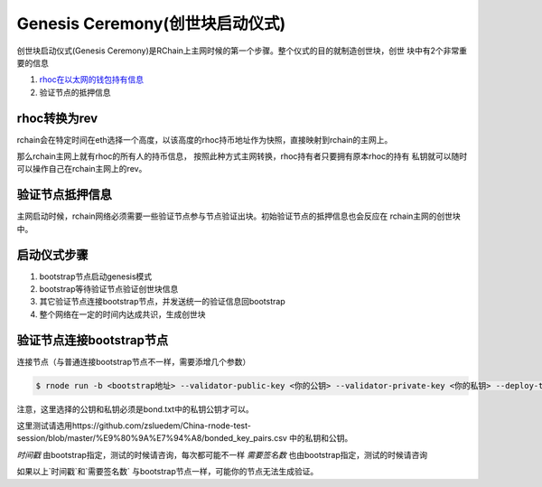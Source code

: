 ===============================
Genesis Ceremony(创世块启动仪式)
===============================

创世块启动仪式(Genesis Ceremony)是RChain上主网时候的第一个步骤。整个仪式的目的就制造创世块，创世
块中有2个非常重要的信息

1. `rhoc在以太网的钱包持有信息 <https://etherscan.io/token/0x168296bb09e24a88805cb9c33356536b980d3fc5#balances>`_
2. 验证节点的抵押信息

rhoc转换为rev
=============
rchain会在特定时间在eth选择一个高度，以该高度的rhoc持币地址作为快照，直接映射到rchain的主网上。

那么rchain主网上就有rhoc的所有人的持币信息， 按照此种方式主网转换，rhoc持有者只要拥有原本rhoc的持有
私钥就可以随时可以操作自己在rchain主网上的rev。

验证节点抵押信息
==============
主网启动时候，rchain网络必须需要一些验证节点参与节点验证出块。初始验证节点的抵押信息也会反应在
rchain主网的创世块中。

启动仪式步骤
============
1. bootstrap节点启动genesis模式
2. bootstrap等待验证节点验证创世块信息
3. 其它验证节点连接bootstrap节点，并发送统一的验证信息回bootstrap
4. 整个网络在一定的时间内达成共识，生成创世块


验证节点连接bootstrap节点
========================

连接节点（与普通连接bootstrap节点不一样，需要添增几个参数）

.. code-block:: console

    $ rnode run -b <bootstrap地址> --validator-public-key <你的公钥> --validator-private-key <你的私钥> --deploy-timestamp <时间戳> --required-sigs <需要签名数>

注意，这里选择的公钥和私钥必须是bond.txt中的私钥公钥才可以。

这里测试请选用https://github.com/zsluedem/China-rnode-test-session/blob/master/%E9%80%9A%E7%94%A8/bonded_key_pairs.csv 中的私钥和公钥。

`时间戳` 由bootstrap指定，测试的时候请咨询，每次都可能不一样
`需要签名数` 也由bootstrap指定，测试的时候请咨询

如果以上`时间戳`和`需要签名数` 与bootstrap节点一样，可能你的节点无法生成验证。
